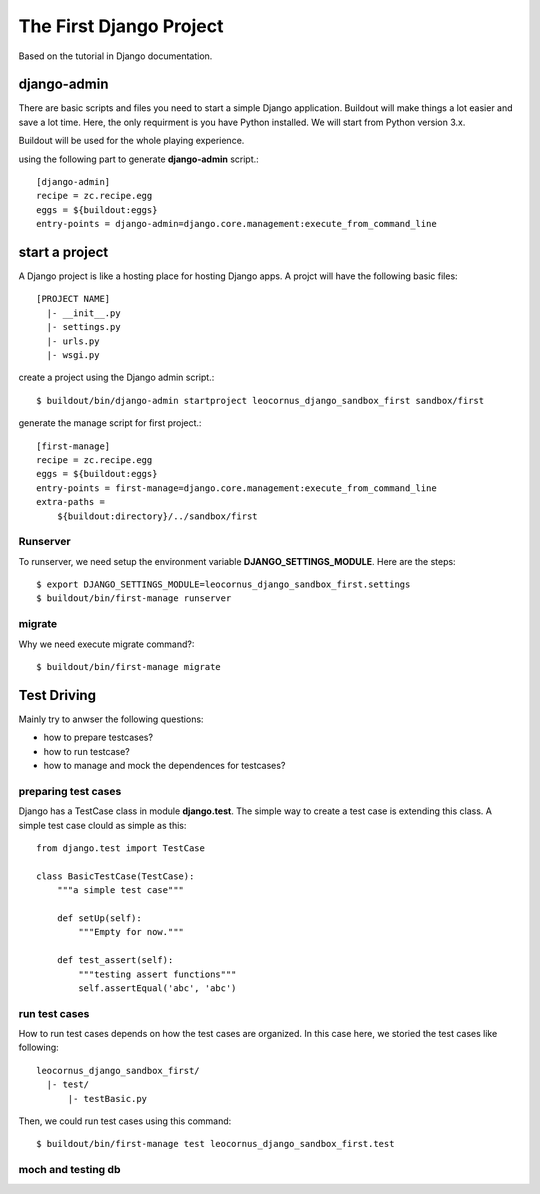 The First Django Project 
========================

Based on the tutorial in Django documentation.

django-admin
------------

There are basic scripts and files you need to start a simple Django
application.
Buildout will make things a lot easier and save a lot time.
Here, the only requirment is you have Python installed.
We will start from Python version 3.x.

Buildout will be used for the whole playing experience.

using the following part to generate **django-admin** script.::

  [django-admin]
  recipe = zc.recipe.egg
  eggs = ${buildout:eggs}
  entry-points = django-admin=django.core.management:execute_from_command_line

start a project
---------------

A Django project is like a hosting place for hosting Django apps.
A projct will have the following basic files::

  [PROJECT NAME]
    |- __init__.py
    |- settings.py
    |- urls.py
    |- wsgi.py

create a project using the Django admin script.::

  $ buildout/bin/django-admin startproject leocornus_django_sandbox_first sandbox/first

generate the manage script for first project.::

  [first-manage]
  recipe = zc.recipe.egg
  eggs = ${buildout:eggs}
  entry-points = first-manage=django.core.management:execute_from_command_line
  extra-paths = 
      ${buildout:directory}/../sandbox/first

Runserver
~~~~~~~~~

To runserver, we need setup the environment variable
**DJANGO_SETTINGS_MODULE**.
Here are the steps::

  $ export DJANGO_SETTINGS_MODULE=leocornus_django_sandbox_first.settings
  $ buildout/bin/first-manage runserver

migrate
~~~~~~~

Why we need execute migrate command?::

  $ buildout/bin/first-manage migrate

Test Driving
------------

Mainly try to anwser the following questions:

- how to prepare testcases?
- how to run testcase?
- how to manage and mock the dependences for testcases?

preparing test cases
~~~~~~~~~~~~~~~~~~~~

Django has a TestCase class in module **django.test**.
The simple way to create a test case is extending this class.
A simple test case clould as simple as this::

  from django.test import TestCase

  class BasicTestCase(TestCase):
      """a simple test case"""

      def setUp(self):
          """Empty for now."""

      def test_assert(self):
          """testing assert functions"""
          self.assertEqual('abc', 'abc')

run test cases
~~~~~~~~~~~~~~

How to run test cases depends on how the test cases are organized.
In this case here, we storied the test cases like following::

  leocornus_django_sandbox_first/
    |- test/
        |- testBasic.py

Then, we could run test cases using this command::

  $ buildout/bin/first-manage test leocornus_django_sandbox_first.test

moch and testing db
~~~~~~~~~~~~~~~~~~~
